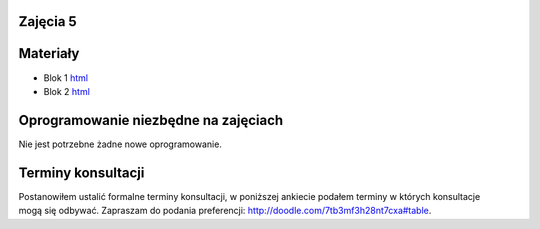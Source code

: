 Zajęcia 5
---------

Materiały
---------

* Blok 1 `html <{filename}/static/zaj5/zaj5-blok1.html>`__
* Blok 2 `html <{filename}/static/zaj5/zaj5-blok2.html>`__

Oprogramowanie niezbędne na zajęciach
-------------------------------------

Nie jest potrzebne żadne nowe oprogramowanie.

Terminy konsultacji
-------------------

Postanowiłem ustalić formalne terminy konsultacji, w poniższej ankiecie
podałem terminy w których konsultacje mogą się odbywać. Zapraszam do
podania preferencji: http://doodle.com/7tb3mf3h28nt7cxa#table.


